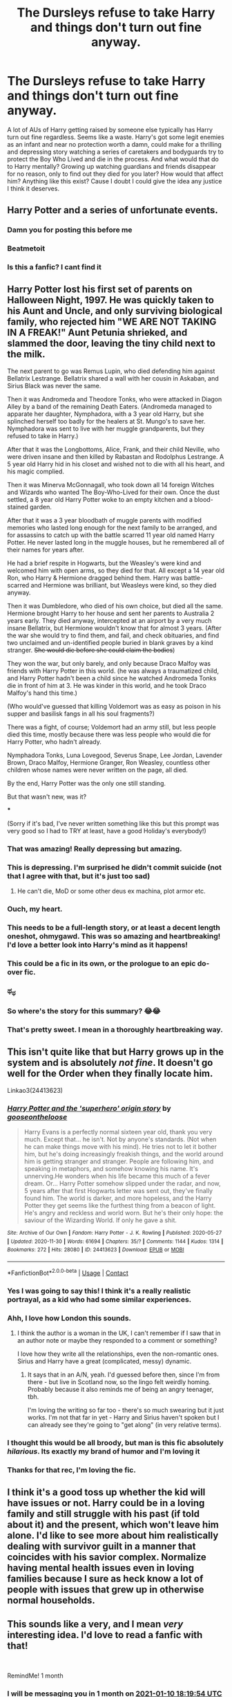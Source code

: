 #+TITLE: The Dursleys refuse to take Harry and things don't turn out fine anyway.

* The Dursleys refuse to take Harry and things don't turn out fine anyway.
:PROPERTIES:
:Author: Piekage12
:Score: 288
:DateUnix: 1607620654.0
:DateShort: 2020-Dec-10
:FlairText: Request
:END:
A lot of AUs of Harry getting raised by someone else typically has Harry turn out fine regardless. Seems like a waste. Harry's got some legit enemies as an infant and near no protection worth a damn, could make for a thrilling and depressing story watching a series of caretakers and bodyguards try to protect the Boy Who Lived and die in the process. And what would that do to Harry mentally? Growing up watching guardians and friends disappear for no reason, only to find out they died for you later? How would that affect him? Anything like this exist? Cause I doubt I could give the idea any justice I think it deserves.


** Harry Potter and a series of unfortunate events.
:PROPERTIES:
:Author: Fangkiller
:Score: 189
:DateUnix: 1607628072.0
:DateShort: 2020-Dec-10
:END:

*** Damn you for posting this before me
:PROPERTIES:
:Author: FracturedPrincess
:Score: 28
:DateUnix: 1607655361.0
:DateShort: 2020-Dec-11
:END:


*** Beatmetoit
:PROPERTIES:
:Author: WolfGuardian48
:Score: 6
:DateUnix: 1607684158.0
:DateShort: 2020-Dec-11
:END:


*** Is this a fanfic? I cant find it
:PROPERTIES:
:Author: the_epic_ass_cake
:Score: 2
:DateUnix: 1608220842.0
:DateShort: 2020-Dec-17
:END:


** Harry Potter lost his first set of parents on Halloween Night, 1997. He was quickly taken to his Aunt and Uncle, and only surviving biological family, who rejected him "WE ARE NOT TAKING IN A FREAK!" Aunt Petunia shrieked, and slammed the door, leaving the tiny child next to the milk.

The next parent to go was Remus Lupin, who died defending him against Bellatrix Lestrange. Bellatrix shared a wall with her cousin in Askaban, and Sirius Black was never the same.

Then it was Andromeda and Theodore Tonks, who were attacked in Diagon Alley by a band of the remaining Death Eaters. (Andromeda managed to apparate her daughter, Nymphadora, with a 3 year old Harry, but she splinched herself too badly for the healers at St. Mungo's to save her. Nymphadora was sent to live with her muggle grandparents, but they refused to take in Harry.)

After that it was the Longbottoms, Alice, Frank, and their child Neville, who were driven insane and then killed by Rabastan and Rodolphus Lestrange. A 5 year old Harry hid in his closet and wished not to die with all his heart, and his magic complied.

Then it was Minerva McGonnagall, who took down all 14 foreign Witches and Wizards who wanted The Boy-Who-Lived for their own. Once the dust settled, a 8 year old Harry Potter woke to an empty kitchen and a blood-stained garden.

After that it was a 3 year bloodbath of muggle parents with modified memories who lasted long enough for the next family to be arranged, and for assassins to catch up with the battle scarred 11 year old named Harry Potter. He never lasted long in the muggle houses, but he remembered all of their names for years after.

He had a brief respite in Hogwarts, but the Weasley's were kind and welcomed him with open arms, so they died for that. All except a 14 year old Ron, who Harry & Hermione dragged behind them. Harry was battle-scarred and Hermione was brilliant, but Weasleys were kind, so they died anyway.

Then it was Dumbledore, who died of his own choice, but died all the same. Hermione brought Harry to her house and sent her parents to Australia 2 years early. They died anyway, intercepted at an airport by a very much insane Bellatrix, but Hermione wouldn't know that for almost 3 years. (After the war she would try to find them, and fail, and check obituaries, and find two unclaimed and un-identified people buried in blank graves by a kind stranger. +She would die before she could claim the bodies+)

They won the war, but only barely, and only because Draco Malfoy was friends with Harry Potter in this world. (he was always a traumatized child, and Harry Potter hadn't been a child since he watched Andromeda Tonks die in front of him at 3. He was kinder in this world, and he took Draco Malfoy's hand this time.)

(Who would've guessed that killing Voldemort was as easy as poison in his supper and basilisk fangs in all his soul fragments?)

There was a fight, of course; Voldemort had an army still, but less people died this time, mostly because there was less people who would die for Harry Potter, who hadn't already.

Nymphadora Tonks, Luna Lovegood, Severus Snape, Lee Jordan, Lavender Brown, Draco Malfoy, Hermione Granger, Ron Weasley, countless other children whose names were never written on the page, all died.

By the end, Harry Potter was the only one still standing.

But that wasn't new, was it?

***

(Sorry if it's bad, I've never written something like this but this prompt was very good so I had to TRY at least, have a good Holiday's everybody!)
:PROPERTIES:
:Author: LilyFlower52
:Score: 234
:DateUnix: 1607628196.0
:DateShort: 2020-Dec-10
:END:

*** That was amazing! Really depressing but amazing.
:PROPERTIES:
:Author: TheTravellingLemon
:Score: 50
:DateUnix: 1607631557.0
:DateShort: 2020-Dec-10
:END:


*** This is depressing. I'm surprised he didn't commit suicide (not that I agree with that, but it's just too sad)
:PROPERTIES:
:Author: Beneficial-Funny-305
:Score: 76
:DateUnix: 1607628784.0
:DateShort: 2020-Dec-10
:END:

**** He can't die, MoD or some other deus ex machina, plot armor etc.
:PROPERTIES:
:Author: kenchak
:Score: 2
:DateUnix: 1607716380.0
:DateShort: 2020-Dec-11
:END:


*** Ouch, my heart.
:PROPERTIES:
:Author: CryptidGrimnoir
:Score: 23
:DateUnix: 1607641245.0
:DateShort: 2020-Dec-11
:END:


*** This needs to be a full-length story, or at least a decent length oneshot, ohmygawd. This was so amazing and heartbreaking! I'd love a better look into Harry's mind as it happens!
:PROPERTIES:
:Author: cptvpxxy
:Score: 17
:DateUnix: 1607644526.0
:DateShort: 2020-Dec-11
:END:


*** This could be a fic in its own, or the prologue to an epic do-over fic.
:PROPERTIES:
:Author: the_long_way_round25
:Score: 4
:DateUnix: 1607679013.0
:DateShort: 2020-Dec-11
:END:


*** ಥ_ಥ
:PROPERTIES:
:Author: MsRelm
:Score: 6
:DateUnix: 1607653380.0
:DateShort: 2020-Dec-11
:END:


*** So where's the story for this summary? 😂😂
:PROPERTIES:
:Author: miriomeea
:Score: 7
:DateUnix: 1607649543.0
:DateShort: 2020-Dec-11
:END:


*** That's pretty sweet. I mean in a thoroughly heartbreaking way.
:PROPERTIES:
:Author: SMTRodent
:Score: 2
:DateUnix: 1607731890.0
:DateShort: 2020-Dec-12
:END:


** This isn't quite like that but Harry grows up in the system and is absolutely /not fine/. It doesn't go well for the Order when they finally locate him.

Linkao3(24413623)
:PROPERTIES:
:Author: LadySmuag
:Score: 50
:DateUnix: 1607627204.0
:DateShort: 2020-Dec-10
:END:

*** [[https://archiveofourown.org/works/24413623][*/Harry Potter and the 'superhero' origin story/*]] by [[https://www.archiveofourown.org/users/gooseontheloose/pseuds/gooseontheloose][/gooseontheloose/]]

#+begin_quote
  Harry Evans is a perfectly normal sixteen year old, thank you very much. Except that... he isn't. Not by anyone's standards. (Not when he can make things move with his mind). He tries not to let it bother him, but he's doing increasingly freakish things, and the world around him is getting stranger and stranger. People are following him, and speaking in metaphors, and somehow knowing his name. It's unnerving.He wonders when his life became this much of a fever dream. Or... Harry Potter somehow slipped under the radar, and now, 5 years after that first Hogwarts letter was sent out, they've finally found him. The world is darker, and more hopeless, and the Harry Potter they get seems like the furthest thing from a beacon of light. He's angry and reckless and world worn. But he's their only hope: the saviour of the Wizarding World. If only he gave a shit.
#+end_quote

^{/Site/:} ^{Archive} ^{of} ^{Our} ^{Own} ^{*|*} ^{/Fandom/:} ^{Harry} ^{Potter} ^{-} ^{J.} ^{K.} ^{Rowling} ^{*|*} ^{/Published/:} ^{2020-05-27} ^{*|*} ^{/Updated/:} ^{2020-11-30} ^{*|*} ^{/Words/:} ^{61694} ^{*|*} ^{/Chapters/:} ^{35/?} ^{*|*} ^{/Comments/:} ^{1144} ^{*|*} ^{/Kudos/:} ^{1314} ^{*|*} ^{/Bookmarks/:} ^{272} ^{*|*} ^{/Hits/:} ^{28080} ^{*|*} ^{/ID/:} ^{24413623} ^{*|*} ^{/Download/:} ^{[[https://archiveofourown.org/downloads/24413623/Harry%20Potter%20and%20the.epub?updated_at=1606847473][EPUB]]} ^{or} ^{[[https://archiveofourown.org/downloads/24413623/Harry%20Potter%20and%20the.mobi?updated_at=1606847473][MOBI]]}

--------------

*FanfictionBot*^{2.0.0-beta} | [[https://github.com/FanfictionBot/reddit-ffn-bot/wiki/Usage][Usage]] | [[https://www.reddit.com/message/compose?to=tusing][Contact]]
:PROPERTIES:
:Author: FanfictionBot
:Score: 31
:DateUnix: 1607627222.0
:DateShort: 2020-Dec-10
:END:


*** Yes I was going to say this! I think it's a really realistic portrayal, as a kid who had some similar experiences.
:PROPERTIES:
:Author: rarananana
:Score: 13
:DateUnix: 1607629916.0
:DateShort: 2020-Dec-10
:END:


*** Ahh, I love how London this sounds.
:PROPERTIES:
:Author: Luna-shovegood
:Score: 10
:DateUnix: 1607642361.0
:DateShort: 2020-Dec-11
:END:

**** I think the author is a woman in the UK, I can't remember if I saw that in an author note or maybe they responded to a comment or something?

I love how they write all the relationships, even the non-romantic ones. Sirius and Harry have a great (complicated, messy) dynamic.
:PROPERTIES:
:Author: LadySmuag
:Score: 4
:DateUnix: 1607643720.0
:DateShort: 2020-Dec-11
:END:

***** It says that in an A/N, yeah. I'd guessed before then, since I'm from there - but live in Scotland now, so the lingo felt weirdly homing. Probably because it also reminds me of being an angry teenager, tbh.

I'm loving the writing so far too - there's so much swearing but it just works. I'm not that far in yet - Harry and Sirius haven't spoken but I can already see they're going to "get along" (in very relative terms).
:PROPERTIES:
:Author: Luna-shovegood
:Score: 5
:DateUnix: 1607644637.0
:DateShort: 2020-Dec-11
:END:


*** I thought this would be all broody, but man is this fic absolutely /hilarious/. Its exactly my brand of humor and I'm loving it
:PROPERTIES:
:Author: Katelyn_R_Us
:Score: 7
:DateUnix: 1607657448.0
:DateShort: 2020-Dec-11
:END:


*** Thanks for that rec, I'm loving the fic.
:PROPERTIES:
:Author: SMTRodent
:Score: 2
:DateUnix: 1607735202.0
:DateShort: 2020-Dec-12
:END:


** I think it's a good toss up whether the kid will have issues or not. Harry could be in a loving family and still struggle with his past (if told about it) and the present, which won't leave him alone. I'd like to see more about him realistically dealing with survivor guilt in a manner that coincides with his savior complex. Normalize having mental health issues even in loving families because I sure as heck know a lot of people with issues that grew up in otherwise normal households.
:PROPERTIES:
:Author: SnooLobsters9188
:Score: 25
:DateUnix: 1607623370.0
:DateShort: 2020-Dec-10
:END:


** This sounds like a very, and I mean /very/ interesting idea. I'd love to read a fanfic with that!

​

RemindMe! 1 month
:PROPERTIES:
:Author: LilyEllie1980
:Score: 14
:DateUnix: 1607624394.0
:DateShort: 2020-Dec-10
:END:

*** I will be messaging you in 1 month on [[http://www.wolframalpha.com/input/?i=2021-01-10%2018:19:54%20UTC%20To%20Local%20Time][*2021-01-10 18:19:54 UTC*]] to remind you of [[https://np.reddit.com/r/HPfanfiction/comments/kajfhg/the_dursleys_refuse_to_take_harry_and_things_dont/gfb29x7/?context=3][*this link*]]

[[https://np.reddit.com/message/compose/?to=RemindMeBot&subject=Reminder&message=%5Bhttps%3A%2F%2Fwww.reddit.com%2Fr%2FHPfanfiction%2Fcomments%2Fkajfhg%2Fthe_dursleys_refuse_to_take_harry_and_things_dont%2Fgfb29x7%2F%5D%0A%0ARemindMe%21%202021-01-10%2018%3A19%3A54%20UTC][*18 OTHERS CLICKED THIS LINK*]] to send a PM to also be reminded and to reduce spam.

^{Parent commenter can} [[https://np.reddit.com/message/compose/?to=RemindMeBot&subject=Delete%20Comment&message=Delete%21%20kajfhg][^{delete this message to hide from others.}]]

--------------

[[https://np.reddit.com/r/RemindMeBot/comments/e1bko7/remindmebot_info_v21/][^{Info}]]

[[https://np.reddit.com/message/compose/?to=RemindMeBot&subject=Reminder&message=%5BLink%20or%20message%20inside%20square%20brackets%5D%0A%0ARemindMe%21%20Time%20period%20here][^{Custom}]]
[[https://np.reddit.com/message/compose/?to=RemindMeBot&subject=List%20Of%20Reminders&message=MyReminders%21][^{Your Reminders}]]
[[https://np.reddit.com/message/compose/?to=Watchful1&subject=RemindMeBot%20Feedback][^{Feedback}]]
:PROPERTIES:
:Author: RemindMeBot
:Score: 3
:DateUnix: 1607624521.0
:DateShort: 2020-Dec-10
:END:


** If you remove obstacles for a character, you must replace them with something equal or worse, unless you are at the story's resolution. Otherwise you get a boring story with no stakes and ultimately no meaning
:PROPERTIES:
:Author: Brilliant_Sea
:Score: 7
:DateUnix: 1607648399.0
:DateShort: 2020-Dec-11
:END:


** So you're basically looking for a crossover with lemony snicket's a series of unfortunate events. This could be really interesting depending on how magic is added to the story.
:PROPERTIES:
:Author: nounusednames
:Score: 16
:DateUnix: 1607629420.0
:DateShort: 2020-Dec-10
:END:

*** I would totally read this.
:PROPERTIES:
:Author: Twinborne
:Score: 6
:DateUnix: 1607646725.0
:DateShort: 2020-Dec-11
:END:


*** More like a fusion
:PROPERTIES:
:Author: HELLOOOOOOooooot
:Score: 1
:DateUnix: 1607860145.0
:DateShort: 2020-Dec-13
:END:


** It's canon that Voldemort went looking and couldn't get to the house. So he could have done a Quirrelmort or even a Harrymort.
:PROPERTIES:
:Author: SMTRodent
:Score: 6
:DateUnix: 1607627781.0
:DateShort: 2020-Dec-10
:END:


** !remindme 20 days
:PROPERTIES:
:Author: JonathanJackson511
:Score: 1
:DateUnix: 1607704495.0
:DateShort: 2020-Dec-11
:END:
